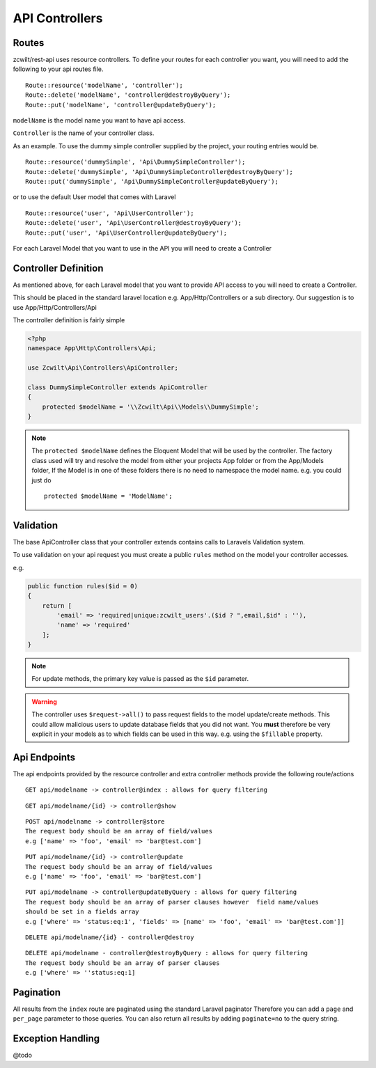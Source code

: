 API Controllers
===============


Routes
------

zcwilt/rest-api uses resource controllers. To define your routes for each controller you want, you will need to add the following to your api routes file.

::

    Route::resource('modelName', 'controller');
    Route::delete('modelName', 'controller@destroyByQuery');
    Route::put('modelName', 'controller@updateByQuery');


``modelName`` is the model name you want to have api access.


``Controller`` is the name of your controller class.

As an example. To use the dummy simple controller supplied by the project, your routing entries would be.

::

    Route::resource('dummySimple', 'Api\DummySimpleController');
    Route::delete('dummySimple', 'Api\DummySimpleController@destroyByQuery');
    Route::put('dummySimple', 'Api\DummySimpleController@updateByQuery');


or to use the default User model that comes with Laravel

::

    Route::resource('user', 'Api\UserController');
    Route::delete('user', 'Api\UserController@destroyByQuery');
    Route::put('user', 'Api\UserController@updateByQuery');


For each Laravel Model that you want to use in the API you will need to create a Controller

Controller Definition
---------------------

As mentioned above, for each Laravel model that you want to provide API access to you will need to create a Controller.

This should be placed in the standard laravel location
e.g. App/Http/Controllers or a sub directory. Our suggestion is to use App/Http/Controllers/Api

The controller definition is fairly simple

.. code-block:: php

    <?php
    namespace App\Http\Controllers\Api;

    use Zcwilt\Api\Controllers\ApiController;

    class DummySimpleController extends ApiController
    {
        protected $modelName = '\\Zcwilt\Api\\Models\\DummySimple';
    }

.. note:: The ``protected $modelName`` defines the Eloquent Model that will be used by the controller. The factory class used will try and resolve the model
    from either your projects App folder or from the App/Models folder, If the Model is in one of these folders there is no need to namespace the model name. e.g. you could just do
    ::

        protected $modelName = 'ModelName';


Validation
----------

The base ApiController class that your controller extends contains calls
to Laravels Validation system.

To use validation on your api request you must create a public ``rules`` method on
the model your controller accesses.

e.g.

.. code-block:: php

    public function rules($id = 0)
    {
        return [
            'email' => 'required|unique:zcwilt_users'.($id ? ",email,$id" : ''),
            'name' => 'required'
        ];
    }


.. note:: For update methods, the primary key value is passed as the ``$id``
    parameter.


.. warning:: The controller uses ``$request->all()`` to pass request fields
    to the model update/create methods. This could allow malicious users to update
    database fields that you did not want. You **must** therefore be very explicit
    in your models as to which fields can be used in this way. e.g. using the ``$fillable`` property.


Api Endpoints
-------------

The api endpoints provided by the resource controller and extra controller methods provide the following route/actions


::

    GET api/modelname -> controller@index : allows for query filtering


::

    GET api/modelname/{id} -> controller@show

::

    POST api/modelname -> controller@store
    The request body should be an array of field/values
    e.g ['name' => 'foo', 'email' => 'bar@test.com']

::

    PUT api/modelname/{id} -> controller@update
    The request body should be an array of field/values
    e.g ['name' => 'foo', 'email' => 'bar@test.com']

::

    PUT api/modelname -> controller@updateByQuery : allows for query filtering
    The request body should be an array of parser clauses however  field name/values
    should be set in a fields array
    e.g ['where' => 'status:eq:1', 'fields' => [name' => 'foo', 'email' => 'bar@test.com']]

::

    DELETE api/modelname/{id} - controller@destroy

::

    DELETE api/modelname - controller@destroyByQuery : allows for query filtering
    The request body should be an array of parser clauses
    e.g ['where' => ''status:eq:1]


Pagination
----------

All results from the ``index`` route are paginated using the standard Laravel paginator
Therefore you can add a ``page`` and ``per_page`` parameter to those queries.
You can also return all results by adding ``paginate=no`` to the query string.


Exception Handling
------------------

@todo
